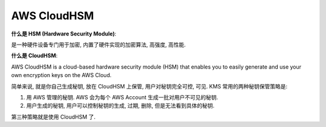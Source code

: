AWS CloudHSM
==============================================================================

**什么是 HSM (Hardware Security Module)**:

是一种硬件设备专门用于加密, 内置了硬件实现的加密算法, 高强度, 高性能.

**什么是 CloudHSM**:

AWS CloudHSM is a cloud-based hardware security module (HSM) that enables you to easily generate and use your own encryption keys on the AWS Cloud.

简单来说, 就是你自己生成秘钥, 放在 CloudHSM 上保管, 用户对秘钥完全可控, 可见. KMS 常用的两种秘钥保管策略是:

1. 用 AWS 管理的秘钥. AWS 会为每个 AWS Account 生成一批对用户不可见的秘钥.
2. 用户生成的秘钥, 用户可以控制秘钥的生成, 过期, 删除, 但是无法看到具体的秘钥.

第三种策略就是使用 CloudHSM 了.
